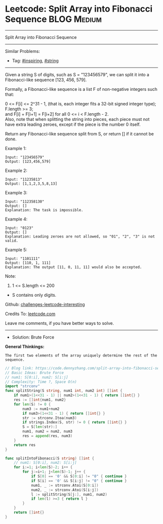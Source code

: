 * Leetcode: Split Array into Fibonacci Sequence                  :BLOG:Medium:
#+STARTUP: showeverything
#+OPTIONS: toc:nil \n:t ^:nil creator:nil d:nil
:PROPERTIES:
:type:     string, inspiring
:END:
---------------------------------------------------------------------
Split Array into Fibonacci Sequence
---------------------------------------------------------------------
Similar Problems:
- Tag: [[https://code.dennyzhang.com/tag/inspiring][#inspiring]], [[https://code.dennyzhang.com/tag/string][#string]]
---------------------------------------------------------------------
Given a string S of digits, such as S = "123456579", we can split it into a Fibonacci-like sequence [123, 456, 579].

Formally, a Fibonacci-like sequence is a list F of non-negative integers such that:

0 <= F[i] <= 2^31 - 1, (that is, each integer fits a 32-bit signed integer type);
F.length >= 3;
and F[i] + F[i+1] = F[i+2] for all 0 <= i < F.length - 2.
Also, note that when splitting the string into pieces, each piece must not have extra leading zeroes, except if the piece is the number 0 itself.

Return any Fibonacci-like sequence split from S, or return [] if it cannot be done.

Example 1:
#+BEGIN_EXAMPLE
Input: "123456579"
Output: [123,456,579]
#+END_EXAMPLE

Example 2:
#+BEGIN_EXAMPLE
Input: "11235813"
Output: [1,1,2,3,5,8,13]
#+END_EXAMPLE

Example 3:
#+BEGIN_EXAMPLE
Input: "112358130"
Output: []
Explanation: The task is impossible.
#+END_EXAMPLE

Example 4:
#+BEGIN_EXAMPLE
Input: "0123"
Output: []
Explanation: Leading zeroes are not allowed, so "01", "2", "3" is not valid.
#+END_EXAMPLE

Example 5:
#+BEGIN_EXAMPLE
Input: "1101111"
Output: [110, 1, 111]
Explanation: The output [11, 0, 11, 11] would also be accepted.
#+END_EXAMPLE

Note:

1. 1 <= S.length <= 200
- S contains only digits.

Github: [[https://github.com/DennyZhang/challenges-leetcode-interesting/tree/master/problems/split-array-into-fibonacci-sequence][challenges-leetcode-interesting]]

Credits To: [[https://leetcode.com/problems/split-array-into-fibonacci-sequence/description/][leetcode.com]]

Leave me comments, if you have better ways to solve.
---------------------------------------------------------------------
- Solution: Brute Force

*General Thinkings:*
#+BEGIN_EXAMPLE
The first two elements of the array uniquely determine the rest of the sequence.
#+END_EXAMPLE

#+BEGIN_SRC go
// Blog link: https://code.dennyzhang.com/split-array-into-fibonacci-sequence
// Basic Ideas: Brute Force
// num1: S[0:i], num2: S[i:j]
// Complexity: Time ?, Space O(n)
import "strconv"
func splitString(S string, num1 int, num2 int) []int {
    if num1>(1<<31 - 1) || num2>(1<<31 - 1) { return []int{} }
    res := []int{num1, num2}
    for len(S) != 0 {
        num3 := num1+num2
        if num3>(1<<31 - 1) { return []int{} }
        str := strconv.Itoa(num3)
        if strings.Index(S, str) != 0 { return []int{} }
        S = S[len(str):]
        num1, num2 = num2, num3
        res = append(res, num3)
    }
    return res
}

func splitIntoFibonacci(S string) []int {
    // num1: S[0:i], num2: S[i:j]
    for i:=1; i<len(S)-2; i++ {
        for j:=i+1; j<len(S)-1; j++ {
            if S[0] == '0' && S[0:i] != "0" { continue }
            if S[i] == '0' && S[i:j] != "0" { continue }
            num1, _ := strconv.Atoi(S[0:i])
            num2, _ := strconv.Atoi(S[i:j])
            l := splitString(S[j:], num1, num2)
            if len(l) >=3 { return l }
        }
    }
    return []int{}
}
#+END_SRC

#+BEGIN_HTML
<div style="overflow: hidden;">
<div style="float: left; padding: 5px"> <a href="https://www.linkedin.com/in/dennyzhang001"><img src="https://www.dennyzhang.com/wp-content/uploads/sns/linkedin.png" alt="linkedin" /></a></div>
<div style="float: left; padding: 5px"><a href="https://github.com/DennyZhang"><img src="https://www.dennyzhang.com/wp-content/uploads/sns/github.png" alt="github" /></a></div>
<div style="float: left; padding: 5px"><a href="https://www.dennyzhang.com/slack" target="_blank" rel="nofollow"><img src="http://slack.dennyzhang.com/badge.svg" alt="slack"/></a></div>
</div>
#+END_HTML
